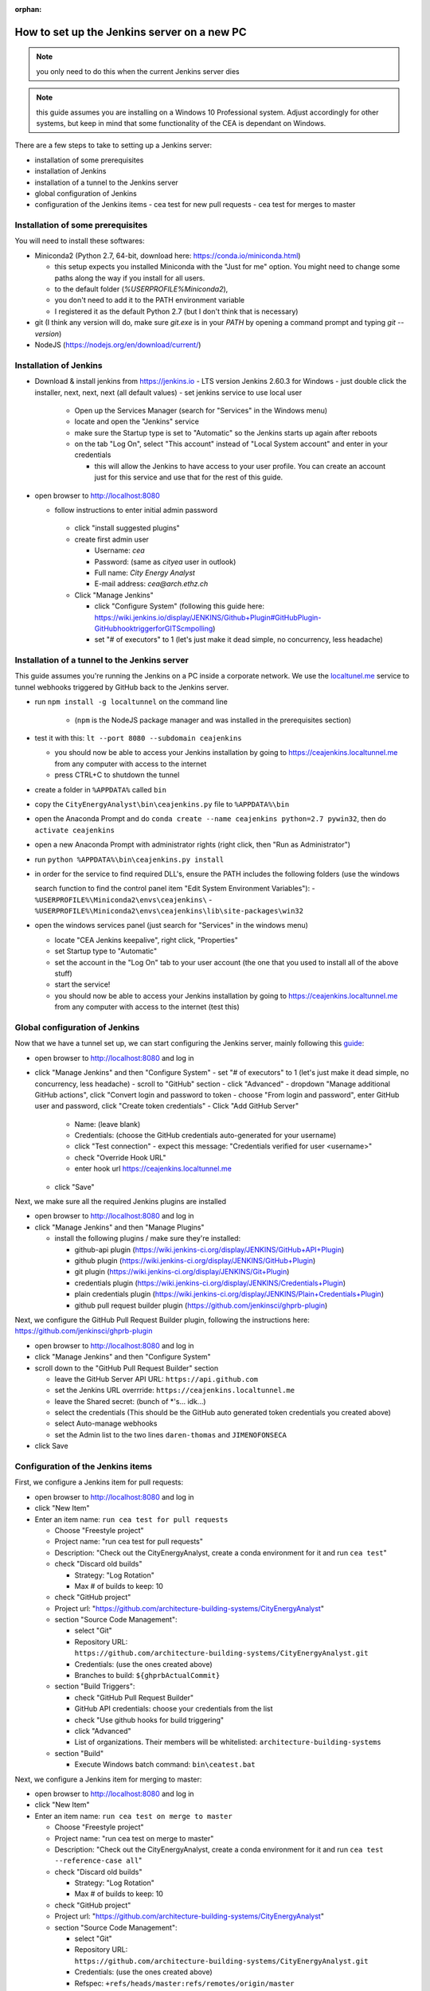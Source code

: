 :orphan:

How to set up the Jenkins server on a new PC
============================================

.. note:: you only need to do this when the current Jenkins server dies

.. note:: this guide assumes you are installing on a Windows 10 Professional system. Adjust accordingly for other
    systems, but keep in mind that some functionality of the CEA is dependant on Windows.

There are a few steps to take to setting up a Jenkins server:

- installation of some prerequisites
- installation of Jenkins
- installation of a tunnel to the Jenkins server
- global configuration of Jenkins
- configuration of the Jenkins items
  - cea test for new pull requests
  - cea test for merges to master


Installation of some prerequisites
----------------------------------

You will need to install these softwares:

- Miniconda2 (Python 2.7, 64-bit, download here: https://conda.io/miniconda.html)

  - this setup expects you installed Miniconda with the "Just for me" option. You might need to change some paths along
    the way if you install for all users.
  - to the default folder (`%USERPROFILE%\Miniconda2`),
  - you don't need to add it to the PATH environment variable
  - I registered it as the default Python 2.7 (but I don't think that is necessary)

- git (I think any version will do, make sure `git.exe` is in your `PATH` by opening a command prompt and typing
  `git --version`)
- NodeJS (https://nodejs.org/en/download/current/)

Installation of Jenkins
-----------------------

- Download & install jenkins from https://jenkins.io
  -  LTS version Jenkins 2.60.3 for Windows
  -  just double click the installer, next, next, next (all default values)
  -  set jenkins service to use local user

     - Open up the Services Manager (search for "Services" in the Windows menu)
     - locate and open the "Jenkins" service
     - make sure the Startup type is set to "Automatic" so the Jenkins starts up again after reboots
     - on the tab "Log On", select "This account" instead of "Local System account" and enter in your credentials

       - this will allow the Jenkins to have access to your user profile. You can create an account just for this
         service and use that for the rest of this guide.

- open browser to http://localhost:8080

  - follow instructions to enter initial admin password

   - click "install suggested plugins"
   - create first admin user

     - Username: *cea*
     - Password: (same as *cityea* user in outlook)
     - Full name: *City Energy Analyst*
     - E-mail address: *cea@arch.ethz.ch*

   - Click "Manage Jenkins"

     - click "Configure System" (following this guide here: https://wiki.jenkins.io/display/JENKINS/Github+Plugin#GitHubPlugin-GitHubhooktriggerforGITScmpolling)
     -  set "#  of executors" to 1 (let's just make it dead simple, no concurrency, less headache)

Installation of a tunnel to the Jenkins server
----------------------------------------------

This guide assumes you're running the Jenkins on a PC inside a corporate network. We use the `localtunel.me`_ service
to tunnel webhooks triggered by GitHub back to the Jenkins server.

.. _localtunel.me: https://localtunnel.github.io/www/

- run ``npm install -g localtunnel`` on the command line

    - (``npm`` is the NodeJS package manager and was installed in the prerequisites section)

- test it with this: ``lt --port 8080 --subdomain ceajenkins``

  - you should now be able to access your Jenkins installation by going to https://ceajenkins.localtunnel.me
    from any computer with access to the internet
  - press CTRL+C to shutdown the tunnel

- create a folder in ``%APPDATA%`` called ``bin``
- copy the ``CityEnergyAnalyst\bin\ceajenkins.py`` file to ``%APPDATA%\bin``
- open the Anaconda Prompt and do ``conda create --name ceajenkins python=2.7 pywin32``, then do ``activate ceajenkins``
- open a new Anaconda Prompt with administrator rights (right click, then "Run as Administrator")
- run ``python %APPDATA%\bin\ceajenkins.py install``
- in order for the service to find required DLL's, ensure the PATH includes the following folders (use the windows

  search function to find the control panel item "Edit System Environment Variables"):
  - ``%USERPROFILE%\Miniconda2\envs\ceajenkins\``
  - ``%USERPROFILE%\Miniconda2\envs\ceajenkins\lib\site-packages\win32``

- open the windows services panel (just search for "Services" in the windows menu)

  - locate "CEA Jenkins keepalive", right click, "Properties"
  - set Startup type to "Automatic"
  - set the account in the "Log On" tab to your user account (the one that you used to install all of the above stuff)
  - start the service!
  - you should now be able to access your Jenkins installation by going to https://ceajenkins.localtunnel.me
    from any computer with access to the internet (test this)


Global configuration of Jenkins
-------------------------------

Now that we have a tunnel set up, we can start configuring the Jenkins server, mainly following this guide_:

.. _guide: https://wiki.jenkins.io/display/JENKINS/Github+Plugin#GitHubPlugin-GitHubhooktriggerforGITScmpolling

- open browser to http://localhost:8080 and log in
- click "Manage Jenkins" and then "Configure System"
  - set "#  of executors" to 1 (let's just make it dead simple, no concurrency, less headache)
  - scroll to "GitHub" section
  - click "Advanced"
  - dropdown "Manage additional GitHub actions", click "Convert login and password to token
  - choose "From login and password", enter GitHub user and password, click "Create token credentials"
  - Click "Add GitHub Server"

    - Name: (leave blank)
    - Credentials: (choose the GitHub credentials auto-generated for your username)
    - click "Test connection" - expect this message: "Credentials verified for user <username>"
    - check "Override Hook URL"
    - enter hook url https://ceajenkins.localtunnel.me

  - click "Save"

Next, we make sure all the required Jenkins plugins are installed

- open browser to http://localhost:8080 and log in
- click "Manage Jenkins" and then "Manage Plugins"

  - install the following plugins / make sure they're installed:

    - github-api plugin (https://wiki.jenkins-ci.org/display/JENKINS/GitHub+API+Plugin)
    - github plugin (https://wiki.jenkins-ci.org/display/JENKINS/GitHub+Plugin)
    - git plugin (https://wiki.jenkins-ci.org/display/JENKINS/Git+Plugin)
    - credentials plugin (https://wiki.jenkins-ci.org/display/JENKINS/Credentials+Plugin)
    - plain credentials plugin (https://wiki.jenkins-ci.org/display/JENKINS/Plain+Credentials+Plugin)
    - github pull request builder plugin (https://github.com/jenkinsci/ghprb-plugin)


Next, we configure the GitHub Pull Request Builder plugin, following the instructions here:
https://github.com/jenkinsci/ghprb-plugin

- open browser to http://localhost:8080 and log in
- click "Manage Jenkins" and then "Configure System"
- scroll down to the "GitHub Pull Request Builder" section

  - leave the GitHub Server API URL: ``https://api.github.com``
  - set the Jenkins URL overrride: ``https://ceajenkins.localtunnel.me``
  - leave the Shared secret: (bunch of \*'s... idk...)
  - select the credentials (This should be the GitHub auto generated token credentials you created above)
  - select Auto-manage webhooks
  - set the Admin list to the two lines ``daren-thomas`` and ``JIMENOFONSECA``

- click Save


Configuration of the Jenkins items
----------------------------------

First, we configure a Jenkins item for pull requests:

- open browser to http://localhost:8080 and log in
- click "New Item"
- Enter an item name: ``run cea test for pull requests``

  - Choose "Freestyle project"
  - Project name: "run cea test for pull requests"
  - Description: "Check out the CityEnergyAnalyst, create a conda environment for it and run ``cea test``"
  - check "Discard old builds"

    - Strategy: "Log Rotation"
    - Max # of builds to keep: 10

  - check "GitHub project"
  - Project url: "https://github.com/architecture-building-systems/CityEnergyAnalyst"
  - section "Source Code Management":

    - select "Git"
    - Repository URL: ``https://github.com/architecture-building-systems/CityEnergyAnalyst.git``
    - Credentials: (use the ones created above)
    - Branches to build: ``${ghprbActualCommit}``

  - section "Build Triggers":

    - check "GitHub Pull Request Builder"
    - GitHub API credentials: choose your credentials from the list
    - check "Use github hooks for build triggering"
    - click "Advanced"
    - List of organizations. Their members will be whitelisted: ``architecture-building-systems``

  - section "Build"

    - Execute Windows batch command: ``bin\ceatest.bat``

Next, we configure a Jenkins item for merging to master:

- open browser to http://localhost:8080 and log in
- click "New Item"
- Enter an item name: ``run cea test on merge to master``

  - Choose "Freestyle project"
  - Project name: "run cea test on merge to master"
  - Description: "Check out the CityEnergyAnalyst, create a conda environment for it and run
    ``cea test --reference-case all``"
  - check "Discard old builds"

    - Strategy: "Log Rotation"
    - Max # of builds to keep: 10

  - check "GitHub project"
  - Project url: "https://github.com/architecture-building-systems/CityEnergyAnalyst"
  - section "Source Code Management":

    - select "Git"
    - Repository URL: ``https://github.com/architecture-building-systems/CityEnergyAnalyst.git``
    - Credentials: (use the ones created above)
    - Refspec: ``+refs/heads/master:refs/remotes/origin/master``
    - Branches to build: ``refs/heads/master``

  - section "Build Triggers":

    - check "GitHub hook trigger for GITScm polling"

  - section "Build"

    - Execute Windows batch command: ``bin\ceatestall.bat``

- open GitHub Integrations & services (https://github.com/architecture-building-systems/CityEnergyAnalyst/settings/installations)

  - dropdown "Add service"

    - select "Jenkins (GitHub plugin)"
    - enter Jenkins hook url: ``https://ceajenkins.localtunnel.me``
    - click "Add service" to save

